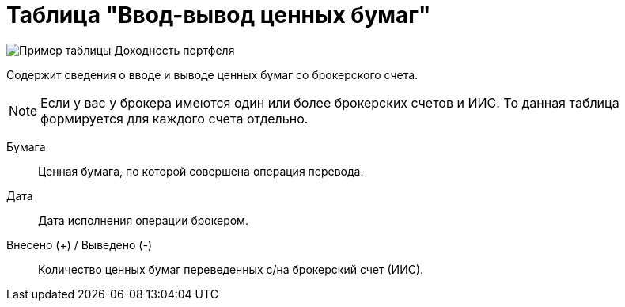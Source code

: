 = Таблица "Ввод-вывод ценных бумаг"
:imagesdir: https://user-images.githubusercontent.com/11336712

image::87883425-f3185600-ca0f-11ea-9677-4689aa6a4ee5.png[Пример таблицы Доходность портфеля]

Содержит сведения о вводе и выводе ценных бумаг со брокерского счета.

NOTE: Если у вас у брокера имеются один или более брокерских счетов и ИИС. То данная таблица формируется для каждого счета
отдельно.

[#security]
Бумага::
    Ценная бумага, по которой совершена операция перевода.

[#date]
Дата::
    Дата исполнения операции брокером.

[#count]
Внесено (+) / Выведено (-)::
    Количество ценных бумаг переведенных с/на брокерский счет (ИИС).